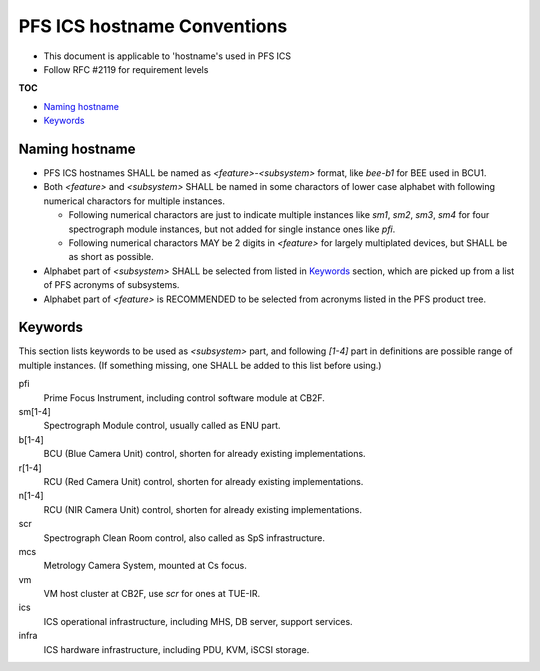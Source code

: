 PFS ICS hostname Conventions
******

- This document is applicable to 'hostname's used in PFS ICS
- Follow RFC #2119 for requirement levels

**TOC**

- `Naming hostname`_
- `Keywords`_

Naming hostname
======

- PFS ICS hostnames SHALL be named as `\<feature\>-\<subsystem\>` format, 
  like `bee-b1` for BEE used in BCU1. 
- Both `\<feature\>` and `\<subsystem\>` SHALL be named in some charactors of 
  lower case alphabet with following numerical charactors for multiple 
  instances. 

  - Following numerical charactors are just to indicate multiple instances 
    like `sm1`, `sm2`, `sm3`, `sm4` for four spectrograph module instances, 
    but not added for single instance ones like `pfi`.
  - Following numerical charactors MAY be 2 digits in `\<feature\>` for 
    largely multiplated devices, but SHALL be as short as possible. 

- Alphabet part of `\<subsystem\>` SHALL be selected from listed in `Keywords`_ 
  section, which are picked up from a list of PFS acronyms of subsystems.
- Alphabet part of `\<feature\>` is RECOMMENDED to be selected from acronyms 
  listed in the PFS product tree.

Keywords
======

This section lists keywords to be used as `\<subsystem\>` part, and following 
`\[1-4\]` part in definitions are possible range of multiple instances. 
(If something missing, one SHALL be added to this list before using.)

pfi
  Prime Focus Instrument, including control software module at CB2F.
sm\[1-4\]
  Spectrograph Module control, usually called as ENU part.
b\[1-4\]
  BCU (Blue Camera Unit) control, shorten for already existing implementations.
r\[1-4\]
  RCU (Red Camera Unit) control, shorten for already existing implementations.
n\[1-4\]
  RCU (NIR Camera Unit) control, shorten for already existing implementations.
scr
  Spectrograph Clean Room control, also called as SpS infrastructure.
mcs
  Metrology Camera System, mounted at Cs focus.
vm
  VM host cluster at CB2F, use `scr` for ones at TUE-IR.
ics
  ICS operational infrastructure, including MHS, DB server, support services.
infra
  ICS hardware infrastructure, including PDU, KVM, iSCSI storage.

